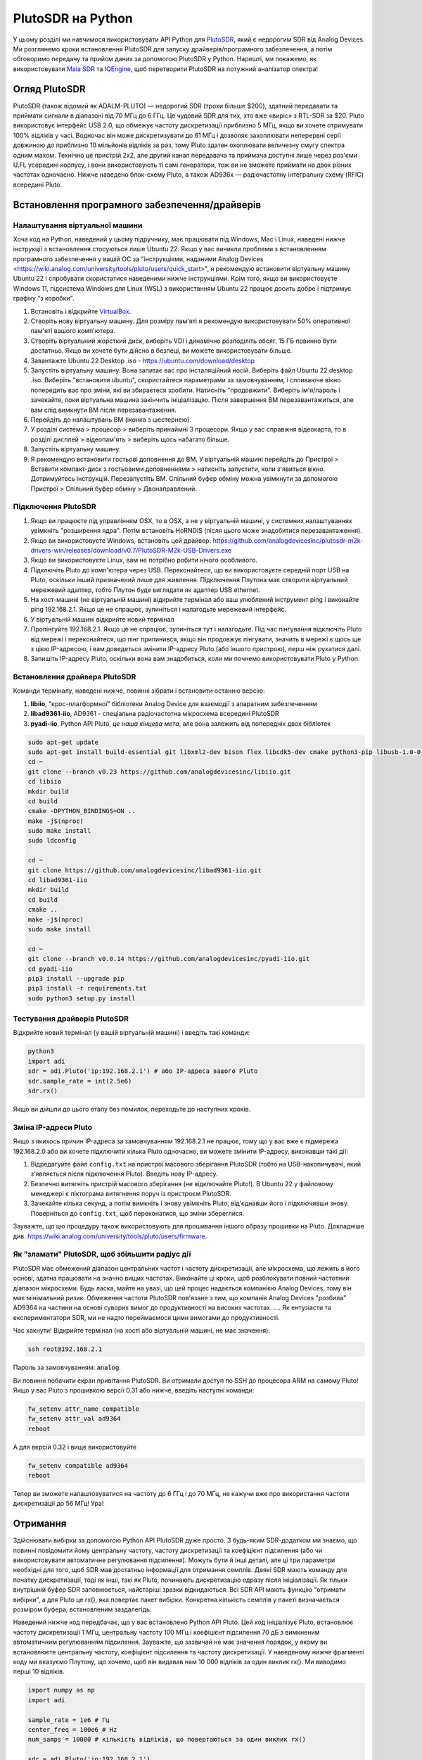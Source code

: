 .. _pluto-chapter:

####################################
PlutoSDR на Python
####################################

.. image:: ../_images/pluto.png
   :scale: 50 % 
   :align: center
   :alt: PlutoSDR від Analog Devices
   
У цьому розділі ми навчимося використовувати API Python для `PlutoSDR <https://www.analog.com/en/design-center/evaluation-hardware-and-software/evaluation-boards-kits/adalm-pluto.html>`_, який є недорогим SDR від Analog Devices.  Ми розглянемо кроки встановлення PlutoSDR для запуску драйверів/програмного забезпечення, а потім обговоримо передачу та прийом даних за допомогою PlutoSDR у Python.  Нарешті, ми покажемо, як використовувати `Maia SDR <https://maia-sdr.org/>`_ та `IQEngine <https://iqengine.org/>`_, щоб перетворити PlutoSDR на потужний аналізатор спектра!

************************
Огляд PlutoSDR
************************

PlutoSDR (також відомий як ADALM-PLUTO) — недорогий SDR (трохи більше $200), здатний передавати та приймати сигнали в діапазоні від 70 МГц до 6 ГГц.  Це чудовий SDR для тих, хто вже «виріс» з RTL-SDR за $20.  Pluto використовує інтерфейс USB 2.0, що обмежує частоту дискретизації приблизно 5 МГц, якщо ви хочете отримувати 100% відліків у часі.  Водночас він може дискретизувати до 61 МГц і дозволяє захоплювати неперервні серії довжиною до приблизно 10 мільйонів відліків за раз, тому Pluto здатен охоплювати величезну смугу спектра одним махом.  Технічно це пристрій 2x2, але другий канал передавача та приймача доступні лише через роз'єми U.FL усередині корпусу, і вони використовують ті самі генератори, тож ви не зможете приймати на двох різних частотах одночасно.  Нижче наведено блок-схему Pluto, а також AD936x — радіочастотну інтегральну схему (RFIC) всередині Pluto.

.. image:: ../_images/adi-adalm-pluto-diagram-large.jpg
   :scale: 60 %
   :align: center
   :alt: Блок-схема PlutoSDR

.. image:: ../_images/ad9361.svg
   :align: center
   :target: ../_images/ad9361.svg
   :alt: Блок-схема RFIC AD9361/AD9363 усередині PlutoSDR

***********************************************
Встановлення програмного забезпечення/драйверів
***********************************************

Налаштування віртуальної машини
###############################

Хоча код на Python, наведений у цьому підручнику, має працювати під Windows, Mac і Linux, наведені нижче інструкції з встановлення стосуються лише Ubuntu 22. Якщо у вас виникли проблеми з встановленням програмного забезпечення у вашій ОС за "інструкціями, наданими Analog Devices <https://wiki.analog.com/university/tools/pluto/users/quick_start>", я рекомендую встановити віртуальну машину Ubuntu 22 і спробувати скористатися наведеними нижче інструкціями.  Крім того, якщо ви використовуєте Windows 11, підсистема Windows для Linux (WSL) з використанням Ubuntu 22 працює досить добре і підтримує графіку "з коробки". 

1. Встановіть і відкрийте `VirtualBox <https://www.virtualbox.org/wiki/Downloads>`_.
2. Створіть нову віртуальну машину.  Для розміру пам'яті я рекомендую використовувати 50% оперативної пам'яті вашого комп'ютера.
3. Створіть віртуальний жорсткий диск, виберіть VDI і динамічно розподіліть обсяг.  15 ГБ повинно бути достатньо. Якщо ви хочете бути дійсно в безпеці, ви можете використовувати більше.
4. Завантажте Ubuntu 22 Desktop .iso - https://ubuntu.com/download/desktop
5. Запустіть віртуальну машину. Вона запитає вас про інсталяційний носій. Виберіть файл Ubuntu 22 desktop .iso.  Виберіть "встановити ubuntu", скористайтеся параметрами за замовчуванням, і спливаюче вікно попередить вас про зміни, які ви збираєтеся зробити. Натисніть "продовжити".  Виберіть ім'я/пароль і зачекайте, поки віртуальна машина закінчить ініціалізацію.  Після завершення ВМ перезавантажиться, але вам слід вимкнути ВМ після перезавантаження.
6. Перейдіть до налаштувань ВМ (іконка з шестернею).
7. У розділі система > процесор > виберіть принаймні 3 процесори.  Якщо у вас справжня відеокарта, то в розділі дисплей > відеопам'ять > виберіть щось набагато більше.
8. Запустіть віртуальну машину.
9. Я рекомендую встановити гостьові доповнення до ВМ. У віртуальній машині перейдіть до Пристрої > Вставити компакт-диск з гостьовими доповненнями > натисніть запустити, коли з'явиться вікно.  Дотримуйтесь інструкцій. Перезапустіть ВМ.  Спільний буфер обміну можна увімкнути за допомогою Пристрої > Спільний буфер обміну > Двонаправлений.

Підключення PlutoSDR
####################

1. Якщо ви працюєте під управлінням OSX, то в OSX, а не у віртуальній машині, у системних налаштуваннях увімкніть "розширення ядра".  Потім встановіть HoRNDIS (після цього може знадобитися перезавантаження).
2. Якщо ви використовуєте Windows, встановіть цей драйвер: https://github.com/analogdevicesinc/plutosdr-m2k-drivers-win/releases/download/v0.7/PlutoSDR-M2k-USB-Drivers.exe
3. Якщо ви використовуєте Linux, вам не потрібно робити нічого особливого.
4. Підключіть Pluto до комп'ютера через USB. Переконайтеся, що ви використовуєте середній порт USB на Pluto, оскільки інший призначений лише для живлення.  Підключення Плутона має створити віртуальний мережевий адаптер, тобто Плутон буде виглядати як адаптер USB ethernet.
5. На хост-машині (не віртуальній машині) відкрийте термінал або ваш улюблений інструмент ping і виконайте ping 192.168.2.1.  Якщо це не спрацює, зупиніться і налагодьте мережевий інтерфейс.
6. У віртуальній машині відкрийте новий термінал
7. Пропінгуйте 192.168.2.1.  Якщо це не спрацює, зупиніться тут і налагодьте.  Під час пінгування відключіть Pluto від мережі і переконайтеся, що пінг припинився, якщо він продовжує пінгувати, значить в мережі є щось ще з цією IP-адресою, і вам доведеться змінити IP-адресу Pluto (або іншого пристрою), перш ніж рухатися далі.
8. Запишіть IP-адресу Pluto, оскільки вона вам знадобиться, коли ми почнемо використовувати Pluto у Python.

Встановлення драйвера PlutoSDR
##############################

Команди терміналу, наведені нижче, повинні зібрати і встановити останню версію:

1. **libiio**, "крос-платформної" бібліотеки Analog Device для взаємодії з апаратним забезпеченням
2. **libad9361-iio**, AD9361 - спеціальна радіочастотна мікросхема всередині PlutoSDR
3. **pyadi-iio**, Python API Pluto, *це наша кінцева мета*, але вона залежить від попередніх двох бібліотек


.. code-block:: bash

 sudo apt-get update
 sudo apt-get install build-essential git libxml2-dev bison flex libcdk5-dev cmake python3-pip libusb-1.0-0-dev libavahi-client-dev libavahi-common-dev libaio-dev
 cd ~
 git clone --branch v0.23 https://github.com/analogdevicesinc/libiio.git
 cd libiio
 mkdir build
 cd build
 cmake -DPYTHON_BINDINGS=ON ..
 make -j$(nproc)
 sudo make install
 sudo ldconfig

 cd ~
 git clone https://github.com/analogdevicesinc/libad9361-iio.git
 cd libad9361-iio
 mkdir build
 cd build
 cmake ..
 make -j$(nproc)
 sudo make install

 cd ~
 git clone --branch v0.0.14 https://github.com/analogdevicesinc/pyadi-iio.git
 cd pyadi-iio
 pip3 install --upgrade pip
 pip3 install -r requirements.txt
 sudo python3 setup.py install

Тестування драйверів PlutoSDR
#############################

Відкрийте новий термінал (у вашій віртуальній машині) і введіть такі команди:

.. code-block:: bash

 python3
 import adi
 sdr = adi.Pluto('ip:192.168.2.1') # або IP-адреса вашого Pluto
 sdr.sample_rate = int(2.5e6)
 sdr.rx()

Якщо ви дійшли до цього етапу без помилок, переходьте до наступних кроків.

Зміна IP-адреси Pluto
####################################

Якщо з якихось причин IP-адреса за замовчуванням 192.168.2.1 не працює, тому що у вас вже є підмережа 192.168.2.0 або ви хочете підключити кілька Pluto одночасно, ви можете змінити IP-адресу, виконавши такі дії:

1. Відредагуйте файл ``config.txt`` на пристрої масового зберігання PlutoSDR (тобто на USB-накопичувачі, який з'являється після підключення Pluto).  Введіть нову IP-адресу.
2. Безпечно витягніть пристрій масового зберігання (не відключайте Pluto!). В Ubuntu 22 у файловому менеджері є піктограма витягнення поруч із пристроєм PlutoSDR.
3. Зачекайте кілька секунд, а потім вимкніть і знову увімкніть Pluto, від'єднавши його і підключивши знову.  Поверніться до ``config.txt``, щоб переконатися, що зміни збереглися.

Зауважте, що цю процедуру також використовують для прошивання іншого образу прошивки на Pluto. Докладніше див. https://wiki.analog.com/university/tools/pluto/users/firmware.

Як "зламати" PlutoSDR, щоб збільшити радіус дії
###############################################

PlutoSDR має обмежений діапазон центральних частот і частоту дискретизації, але мікросхема, що лежить в його основі, здатна працювати на значно вищих частотах.  Виконайте ці кроки, щоб розблокувати повний частотний діапазон мікросхеми.  Будь ласка, майте на увазі, що цей процес надається компанією Analog Devices, тому він має мінімальний ризик.  Обмеження частоти PlutoSDR пов'язане з тим, що компанія Analog Devices "розбила" AD9364 на частини на основі суворих вимог до продуктивності на високих частотах. .... Як ентузіасти та експериментатори SDR, ми не надто переймаємося цими вимогами до продуктивності.

Час хакнути! Відкрийте термінал (на хості або віртуальній машині, не має значення):

.. code-block:: bash

 ssh root@192.168.2.1

Пароль за замовчуванням: :code:`analog`.

Ви повинні побачити екран привітання PlutoSDR. Ви отримали доступ по SSH до процесора ARM на самому Pluto!
Якщо у вас Pluto з прошивкою версії 0.31 або нижче, введіть наступні команди:

.. code-block:: bash

 fw_setenv attr_name compatible
 fw_setenv attr_val ad9364
 reboot

А для версій 0.32 і вище використовуйте

.. code-block:: bash

 fw_setenv compatible ad9364
 reboot

Тепер ви зможете налаштовуватися на частоту до 6 ГГц і до 70 МГц, не кажучи вже про використання частоти дискретизації до 56 МГц!  Ура!

************************
Отримання
************************

Здійснювати вибірки за допомогою Python API PlutoSDR дуже просто.  З будь-яким SDR-додатком ми знаємо, що повинні повідомити йому центральну частоту, частоту дискретизації та коефіцієнт підсилення (або чи використовувати автоматичне регулювання підсилення).  Можуть бути й інші деталі, але ці три параметри необхідні для того, щоб SDR мав достатньо інформації для отримання семплів.  Деякі SDR мають команду для початку дискретизації, тоді як інші, такі як Pluto, починають дискретизацію одразу після ініціалізації. Як тільки внутрішній буфер SDR заповнюється, найстаріші зразки відкидаються.  Всі SDR API мають функцію "отримати вибірки", а для Pluto це rx(), яка повертає пакет вибірки.  Конкретна кількість семплів у пакеті визначається розміром буфера, встановленим заздалегідь.

Наведений нижче код передбачає, що у вас встановлено Python API Pluto.  Цей код ініціалізує Pluto, встановлює частоту дискретизації 1 МГц, центральну частоту 100 МГц і коефіцієнт підсилення 70 дБ з вимкненим автоматичним регулюванням підсилення.  Зауважте, що зазвичай не має значення порядок, у якому ви встановлюєте центральну частоту, коефіцієнт підсилення та частоту дискретизації.  У наведеному нижче фрагменті коду ми вказуємо Плутону, що хочемо, щоб він видавав нам 10 000 відліків за один виклик rx().  Ми виводимо перші 10 відліків.

.. code-block:: python

    import numpy as np
    import adi
    
    sample_rate = 1e6 # Гц
    center_freq = 100e6 # Hz
    num_samps = 10000 # кількість відліків, що повертаються за один виклик rx()
    
    sdr = adi.Pluto('ip:192.168.2.1')
    sdr.gain_control_mode_chan0 = 'manual'
    sdr.rx_hardwaregain_chan0 = 70.0 # дБ
    sdr.rx_lo = int(center_freq)
    sdr.sample_rate = int(sample_rate)
    sdr.rx_rf_bandwidth = int(sample_rate) # ширина фільтра, поки що встановлюємо рівною частоті дискретизації
    sdr.rx_buffer_size = num_samps
    
    samples = sdr.rx() # отримуємо семпли з Плутона
    print(samples[0:10])

Наразі ми не будемо робити з цими прикладами нічого цікавого, але решта цього підручника заповнена кодом на Python, який працює з прикладами IQ, подібно до того, що ми отримали вище.

Отримання приросту
##################

Pluto можна налаштувати на фіксоване або автоматичне посилення прийому. Автоматичне регулювання підсилення (АРУ) автоматично підлаштовує коефіцієнт підсилення для підтримання високого рівня сигналу (-12 дБFS для тих, кому цікаво).  АРУ не слід плутати з аналого-цифровим перетворювачем (АЦП), який оцифровує сигнал.  Технічно кажучи, АРУ - це замкнутий ланцюг зворотного зв'язку, який контролює коефіцієнт підсилення підсилювача у відповідь на отриманий сигнал.  Його мета - підтримувати постійний рівень вихідної потужності, незважаючи на зміну рівня вхідної потужності.  Зазвичай АРУ регулює коефіцієнт підсилення, щоб уникнути насичення приймача (тобто досягнення верхньої межі діапазону АЦП), одночасно дозволяючи сигналу "заповнити" якомога більше бітів АЦП.

Радіочастотна інтегральна схема, або RFIC, всередині PlutoSDR має модуль АРУ з кількома різними налаштуваннями.  (RFIC - це мікросхема, яка функціонує як приймач: вона передає і приймає радіохвилі).  По-перше, зверніть увагу, що коефіцієнт підсилення прийому на Pluto має діапазон від 0 до 74,5 дБ.  У "ручному" режимі АРУ вимкнено, і ви повинні вказати Плутону, який коефіцієнт підсилення прийому використовувати, наприклад:

.. code-block:: python
  
  sdr.gain_control_mode_chan0 = "manual" # вимкнути АРУ
  gain = 50.0 # допустимий діапазон від 0 до 74.5 дБ
  sdr.rx_hardwaregain_chan0 = gain # встановити коефіцієнт підсилення прийому

Якщо ви хочете увімкнути АРУ, ви повинні вибрати один з двох режимів:

1. :code:`sdr.gain_control_mode_chan0 = "slow_attack"`
2. :code:`sdr.gain_control_mode_chan0 = "fast_attack"`.

А з увімкненим АРУ ви не вказуєте значення для :code:`rx_hardwaregain_chan0`. Він буде проігнорований, оскільки Плутон сам підлаштовує коефіцієнт підсилення під сигнал. Плутон має два режими АРУ: швидка атака і повільна атака, як показано у наведеному вище коді. Різниця між ними інтуїтивно зрозуміла, якщо подумати. Режим швидкої атаки швидше реагує на сигнали.  Іншими словами, значення коефіцієнта підсилення змінюється швидше, коли рівень сигналу змінюється.  Пристосування до рівня потужності сигналу може бути важливим, особливо для дуплексних систем з часовим розділенням каналів (TDD), які використовують ту саму частоту для передавання і приймання. Встановлення регулятора підсилення в режим швидкої атаки для цього сценарію обмежує згасання сигналу.  У будь-якому з цих режимів, якщо немає сигналу, а є лише шум, АРУ максимально збільшить налаштування посилення; коли сигнал з'являється, він ненадовго насичує приймач, доки АРУ не зможе відреагувати і зменшити посилення.  Ви завжди можете перевірити поточний рівень підсилення у реальному часі за допомогою:

.. code-block:: python
 
 sdr._get_iio_attr('voltage0','hardwaregain', False)

Для отримання більш детальної інформації про АРУ Pluto, зокрема про те, як змінити розширені налаштування АРУ, зверніться до `розділу "Керування коефіцієнтом підсилення RX" на цій сторінці <https://wiki.analog.com/resources/tools-software/linux-drivers/iio-transceiver/ad9361>`_.

************************
Передача
************************

Перш ніж передавати будь-який сигнал за допомогою Pluto, переконайтеся, що ви підключили SMA-кабель між портом TX Pluto і будь-яким пристроєм, який буде виконувати роль приймача.  Важливо завжди починати з передачі по кабелю, особливо коли ви вчитеся "як" передавати, щоб переконатися, що SDR поводиться так, як ви плануєте.  Завжди тримайте потужність передачі на дуже низькому рівні, щоб не перевантажувати приймач, оскільки кабель не послаблює сигнал так, як це робить бездротовий канал.  Якщо у вас є атенюатор (наприклад, 30 дБ), зараз саме час ним скористатися.  Якщо у вас немає іншої SDR або аналізатора спектра, який би виконував роль приймача, теоретично ви можете використовувати порт RX на тому ж Pluto, але це може бути складно.  Я б рекомендував придбати RTL-SDR за $10, щоб використовувати його в якості приймача SDR.

Передача дуже схожа на прийом, за винятком того, що замість того, щоб сказати SDR отримати певну кількість семплів, ми дамо йому певну кількість семплів для передачі.  Замість :code:`rx_lo` ми будемо задавати :code:`tx_lo`, щоб вказати, на якій несучій частоті передавати.  Частота дискретизації є спільною для RX і TX, тому ми будемо задавати її як зазвичай.  Повний приклад передачі показано нижче, де ми генеруємо синусоїду на частоті +100 кГц, а потім передаємо складний сигнал на несучій частоті 915 МГц, в результаті чого приймач бачить несучу на частоті 915,1 МГц.  Насправді немає ніякої практичної причини робити це, ми могли б просто встановити center_freq на 915.1e6 і передати масив одиниць, але ми хотіли згенерувати складні зразки для демонстраційних цілей. 

.. code-block:: python
    
    import numpy as np
    import adi

    sample_rate = 1e6 # Гц
    center_freq = 915e6 # Hz

    sdr = adi.Pluto("ip:192.168.2.1")
    sdr.sample_rate = int(sample_rate)
    sdr.tx_rf_bandwidth = int(sample_rate) # смуга пропускання фільтра, просто встановіть її рівною частоті дискретизації
    sdr.tx_lo = int(center_freq)
    sdr.tx_hardwaregain_chan0 = -50 # Збільшення для збільшення потужності tx, допустимий діапазон від -90 до 0 дБ
    
    N = 10000 # кількість відліків для передачі за один раз
    t = np.arange(N)/sample_rate
    samples = 0.5*np.exp(2.0j*np.pi*100e3*t) # Імітуємо синусоїду з частотою 100 кГц, тому на приймачі вона має з'явитися на частоті 915.1 МГц
    samples *= 2**14 # PlutoSDR очікує, що відліки будуть між -2^14 та +2^14, а не між -1 та +1, як у деяких SDR

    # Передамо нашу партію відліків 100 разів, таким чином, це має бути 1 секунда відліків сумарно, якщо USB витримає
    for i in range(100):
        sdr.tx(samples) # передаємо пакет семплів один раз

Ось кілька зауважень щодо цього коду.  По-перше, ви хочете змоделювати ваші IQ-зразки так, щоб вони були між -1 і 1, але потім перед передачею ми повинні масштабувати їх на 2^14 через те, як Analog Devices реалізували функцію :code:`tx()`.  Якщо ви не впевнені, які ваші min/max значення, просто роздрукуйте їх за допомогою :code:`print(np.min(samples), np.max(samples))` або напишіть інструкцію if, щоб переконатися, що вони ніколи не будуть вищими за 1 або нижчими за -1 (припускаючи, що код йде перед масштабуванням на 2^14).  Що стосується коефіцієнта підсилення передачі, то діапазон становить від -90 до 0 дБ, тобто 0 дБ - це найвища потужність передачі.  Ми завжди хочемо починати з низької потужності передачі, а потім збільшувати її, якщо це необхідно, тому за замовчуванням ми встановили коефіцієнт підсилення на -50 дБ, що є нижньою межею діапазону.  Не встановлюйте його на 0 дБ лише тому, що ваш сигнал не з'являється; можливо, щось ще не так, і ви не хочете підсмажити свій приймач. 

Передача семплів у режимі повтору
#################################

Якщо ви хочете безперервно передавати один і той самий набір семплів на повторі, замість того, щоб використовувати цикл for/while в Python, як ми робили вище, ви можете сказати Pluto, щоб він це робив, використовуючи лише один рядок:

.. code-block:: python

 sdr.tx_cyclic_buffer = True # Увімкнути циклічні буфери

Після цього ви передасте свої семпли як зазвичай: :code:`sdr.tx(samples)` лише один раз, а Pluto продовжить передачу сигналу безперервно, доки не буде викликано деструктор об'єкта sdr.  Щоб змінити семпли, які безперервно передаються, не можна просто викликати :code:`sdr.tx(samples)` знову з новим набором семплів, потрібно спочатку викликати :code:`sdr.tx_destroy_buffer()`, а потім викликати :code:`sdr.tx(samples)`.

Легальна передача в ефір
########################

Незліченну кількість разів студенти запитували мене, на яких частотах їм дозволено передавати за допомогою антени (у Сполучених Штатах).  Наскільки мені відомо, коротка відповідь - жодної.  Зазвичай, коли люди вказують на конкретні правила, які говорять про обмеження потужності передачі, вони мають на увазі "Розділ 47, частина 15" (47 CFR 15) правил FCC <https://www.ecfr.gov/cgi-bin/text-idx?SID=7ce538354be86061c7705af3a5e17f26&mc=true&node=pt47.1.15&rgn=div5>`_.  Але це правила для виробників, які створюють і продають пристрої, що працюють у діапазонах ISM, і в цих правилах обговорюється, як їх слід тестувати.  Пристрої, що підпадають під дію Частини 15, не потребують ліцензії на експлуатацію в будь-якому спектрі, але сам пристрій повинен мати дозвіл/сертифікат, який підтверджує, що він працює відповідно до правил FCC, перш ніж його можна буде продавати.  Правила Частини 15 визначають максимальні рівні потужності передачі та прийому для різних частин спектра, але жоден з них насправді не стосується людини, яка передає сигнал за допомогою SDR або саморобного радіоприймача.  Єдині правила, які я зміг знайти щодо радіоприймачів, які не є продуктами, що продаються, стосуються роботи малопотужних радіостанцій у діапазонах AM або FM.  Існує також розділ про "саморобні пристрої", але в ньому конкретно сказано, що він не поширюється на все, що зібрано з набору, і було б великою натяжкою сказати, що передавальна установка, яка використовує SDR, є саморобним пристроєм.  Таким чином, правила FCC - це не просто "ви можете передавати на цих частотах тільки нижче цих рівнів потужності", а скоріше величезний набір правил, призначених для тестування і дотримання вимог.

Інший спосіб подивитися на це - сказати: "Ну, це не пристрої Частини 15, але давайте дотримуватися правил Частини 15, як якщо б це були пристрої Частини 15".  Для діапазону 915 МГц ISM правила такі: "Напруженість поля будь-яких випромінювань, що випромінюються в зазначеному діапазоні частот, не повинна перевищувати 500 мікровольт/метр на відстані 30 метрів. Межа випромінювання в цьому пункті базується на вимірювальних приладах, що використовують середній детектор".  Отже, як бачите, це не так просто, як максимальна потужність передачі у ватах.

Тепер, якщо у вас є ліцензія на аматорське радіо (ham), FCC дозволяє вам використовувати певні діапазони, відведені для аматорського радіо.  Існують певні правила, яких слід дотримуватися, і максимальні потужності передачі, але, принаймні, ці цифри вказані у ватах 
ефективної випромінюваної потужності.  `Ця інфографіка <https://www.arrl.org/files/file/Regulatory/Band%20Chart/Hambands4_Color_11x8_5.pdf>`_ показує, які діапазони доступні для використання залежно від класу вашої ліцензії (Технік, General та Extra).  Я б рекомендував усім, хто зацікавлений у передаванні з використанням SDR, отримати ліцензію радіоаматора, див. `ARRL's Getting Licensed page <http://www.arrl.org/getting-licensed>`_ для отримання додаткової інформації.

Якщо хтось має більш детальну інформацію про те, що дозволено, а що ні, будь ласка, напишіть мені.

************************************************
Одночасна передача і прийом
************************************************

Використовуючи трюк tx_cyclic_buffer, ви можете легко приймати і передавати одночасно, запускаючи передавач, а потім приймаючи. 
Наступний код показує робочий приклад передачі QPSK-сигналу в смузі 915 МГц, його прийому і побудови PSD.

.. code-block:: python

    import numpy as np
    import adi
    import matplotlib.pyplot as plt

    sample_rate = 1e6 # Hz
    center_freq = 915e6 # Hz
    num_samps = 100000 # кількість відліків за виклик rx()

    sdr = adi.Pluto("ip:192.168.2.1")
    sdr.sample_rate = int(sample_rate)

    # Конфігурація Tx
    sdr.tx_rf_bandwidth = int(sample_rate) # смуга пропускання фільтра, просто встановіть її рівною частоті дискретизації
    sdr.tx_lo = int(center_freq)
    sdr.tx_hardwaregain_chan0 = -50 # Збільшення для збільшення потужності tx, допустимий діапазон від -90 до 0 дБ

    # Конфігурація Rx
    sdr.rx_lo = int(center_freq)
    sdr.rx_rf_bandwidth = int(sample_rate)
    sdr.rx_buffer_size = num_samps
    sdr.gain_control_mode_chan0 = 'manual'
    sdr.rx_hardwaregain_chan0 = 0.0 # dB, збільшуйте, щоб збільшити коефіцієнт підсилення прийому, але будьте обережні, щоб не наситити АЦП

    # Створити форму сигналу передачі (QPSK, 16 відліків на символ)
    num_symbols = 1000
    x_int = np.random.randint(0, 4, num_symbols) # від 0 до 3
    x_degrees = x_int*360/4.0 + 45 # 45, 135, 225, 315 градусів
    x_radians = x_degrees*np.pi/180.0 # sin() і cos() беруть в радіанах
    x_symbols = np.cos(x_radians) + 1j*np.sin(x_radians) # отримуємо наші комплексні символи QPSK
    samples = np.repeat(x_symbols, 16) # 16 відліків на символ (прямокутні імпульси)
    samples *= 2**14 # PlutoSDR очікує, що відліки будуть між -2^14 та +2^14, а не -1 та +1, як у деяких SDR

    # Запустити передавач
    sdr.tx_cyclic_buffer = True # Увімкнути циклічні буфери
    sdr.tx(samples) # почати передачу

    # Про всяк випадок очистимо буфер
    for i in range (0, 10):
        raw_data = sdr.rx()
        
    # Отримуємо зразки
    rx_samples = sdr.rx()
    print(rx_samples)

    # Зупинити передачу
    sdr.tx_destroy_buffer()

    # Обчислити спектральну щільність потужності (частотна версія сигналу)
    psd = np.abs(np.fft.fftshift(np.fft.fft(rx_samples)))**2
    psd_dB = 10*np.log10(psd)
    f = np.linspace(sample_rate/-2, sample_rate/2, len(psd))

    # Побудова часової області графіка
    plt.figure(0)
    plt.plot(np.real(rx_samples[::100]))
    plt.plot(np.imag(rx_samples[::100]))
    plt.xlabel("Time")

    # Побудувати область частот
    plt.figure(1)
    plt.plot(f/1e6, psd_dB)
    plt.xlabel("Частота [МГц]")
    plt.ylabel("PSD")
    plt.show()

Ви повинні побачити щось на зразок цього, якщо у вас справні антени або підключений кабель:

.. image:: ../_images/pluto_tx_rx.svg
   :align: center 

Корисно повільно відрегулювати :code:`sdr.tx_hardwaregain_chan0` і :code:`sdr.rx_hardwaregain_chan0`, щоб переконатися, що отриманий сигнал слабшає/посилюється відповідно до очікувань.

************************
Довідковий API
************************

Повний список властивостей і функцій sdr, які можна викликати, наведено у коді `pyadi-iio Pluto Python (AD936X) <https://github.com/analogdevicesinc/pyadi-iio/blob/master/adi/ad936x.py>`_.

************************
Вправи з Python
************************

Замість того, щоб надавати вам код для виконання, я створив кілька вправ, де 95% коду надано, а решту коду досить просто написати на Python, щоб ви могли його створити.  Вправи не мають бути складними. У них бракує лише достатньої кількості коду, щоб змусити вас подумати.

Вправа 1: Визначення пропускної здатності USB
#############################################

Давайте спробуємо отримати зразки з PlutoSDR, і в процесі подивимося, скільки зразків в секунду ми зможемо пропустити через USB 2.0 з'єднання.  

**Ваше завдання - створити Python-скрипт, який визначатиме швидкість отримання семплів у Python, тобто підраховуватиме отримані семпли і відстежуватиме час, щоб визначити швидкість.  Потім спробуйте використовувати різні значення sample_rate і buffer_size, щоб побачити, як це впливає на максимальну досяжну швидкість.**.

Майте на увазі, якщо ви отримуєте менше семплів на секунду, ніж вказано sample_rate, це означає, що ви втрачаєте/відкидаєте певну частину семплів, що, швидше за все, станеться на високих sample_rate. Pluto використовує лише USB 2.0.

Наступний код буде відправною точкою, але містить інструкції, необхідні для виконання цього завдання.

.. code-block:: python

 import numpy as np
 import adi
 import matplotlib.pyplot as plt
 import time
 
 sample_rate = 10e6 # Hz
 center_freq = 100e6 # Hz
 
 sdr = adi.Pluto("ip:192.168.2.1")
 sdr.sample_rate = int(sample_rate)
 sdr.rx_rf_bandwidth = int(sample_rate) # смуга пропускання фільтра, просто встановіть її рівною частоті дискретизації
 sdr.rx_lo = int(center_freq)
 sdr.rx_buffer_size = 1024 # це буфер, який плутон використовує для буферизації семплів
 samples = sdr.rx() # отримуємо вибірки з Плутона

Крім того, для того, щоб засікти час виконання чогось, ви можете використати наступний код:

.. code-block:: python

 start_time = time.time()
 # робимо щось
 end_time = time.time()
 print('пройшло секунд:', end_time - start_time)

Ось кілька підказок, які допоможуть вам розпочати роботу.

Порада 1: Вам потрібно помістити рядок "samples = sdr.rx()" у цикл, який виконується багато разів (наприклад, 100 разів). Ви повинні порахувати, скільки зразків ви отримаєте при кожному виклику sdr.rx(), відстежуючи при цьому, скільки часу пройшло.

Підказка 2: Те, що ви підраховуєте кількість відліків за секунду, не означає, що ви повинні отримувати відліки рівно за 1 секунду. Ви можете розділити кількість отриманих відліків на кількість часу, що минув.

Підказка 3: Почніть з sample_rate = 10e6, як показано у коді, оскільки ця швидкість набагато більша, ніж може підтримувати USB 2.0. Ви зможете побачити, скільки даних проходить.  Потім ви можете змінити rx_buffer_size. Зробіть його набагато більшим і подивіться, що станеться.  Після того, як у вас буде робочий скрипт і ви погралися з rx_buffer_size, спробуйте відрегулювати sample_rate. Визначте, наскільки низько вам потрібно опуститися, щоб отримувати 100% відліків у Python (тобто, відліки зі 100% робочим циклом).

Порада 4: У вашому циклі, де ви викликаєте sdr.rx(), намагайтеся робити якомога менше, щоб не додавати додаткової затримки у часі виконання. Не робіть нічого інтенсивного, наприклад, не друкуйте зсередини циклу.

У цій вправі ви отримаєте уявлення про максимальну пропускну здатність USB 2.0. Ви можете знайти інформацію в Інтернеті, щоб перевірити свої висновки.

Як бонус, спробуйте змінити center_freq і rx_rf_bandwidth, щоб побачити, чи впливає це на швидкість отримання зразків з Pluto.

Вправа 2: Створення спектрограми/водоспаду
##########################################

У цій вправі ви створите спектрограму, так званий водоспад, про який ми дізналися наприкінці розділу :ref:`freq-domain-chapter`.  Спектрограма - це просто набір відображених БПФ, накладених один на одного. Іншими словами, це зображення, одна вісь якого представляє частоту, а інша - час.

У розділі :ref:`freq-domain-chapter` ми вивчили код Python для виконання ШПФ.  Для цієї вправи ви можете використовувати фрагменти коду з попередньої вправи, а також трохи базового коду Python.

Підказки:

1. Спробуйте встановити розмір буфера sdr.rx_buffer_size рівним розміру ШПФ, щоб завжди виконувати 1 ШПФ для кожного виклику `sdr.rx()`.
2. Створіть двовимірний масив для зберігання всіх результатів ШПФ, де кожен рядок - це 1 ШПФ.  Створити двовимірний масив, заповнений нулями, можна за допомогою `np.zeros((num_rows, fft_size))`.  Доступ до рядка i масиву з допомогою: `waterfall_2darray[i,:]`.
3. `plt.imshow()` - зручний спосіб виведення на екран двовимірного масиву. Він автоматично масштабує колір.

Як варіант, зробіть оновлення спектрограми в реальному часі.




******
Pluto+
******

Pluto+ (також відомий як Pluto Plus) — неофіційна вдосконалена версія оригінального PlutoSDR, яку переважно можна придбати на AliExpress.  Він має порт Gigabit Ethernet, обидва канали RX і обидва канали TX, виведені на SMA, слот MicroSD, VCTCXO з точністю 0,5 ppm та вхід зовнішнього тактового сигналу через роз'єм U.FL на друкованій платі.

.. image:: ../_images/pluto_plus.png
   :scale: 70 %
   :align: center
   :alt: Pluto Plus

Порт Ethernet — це величезне оновлення, адже він суттєво збільшує частоту дискретизації, яку можна отримати під час прийому або передавання із 100% робочим циклом.  Pluto та Pluto+ за замовчуванням використовують 16 біт для I та Q, хоча АЦП має лише 12 біт, тому це 4 байти на IQ-відлік.  Gigabit Ethernet з ефективністю 90% забезпечує приблизно 900 Мбіт/с або 112,5 МБ/с, а це відповідає максимально можливій частоті дискретизації близько 28 МГц, якщо ви хочете отримувати всі відліки протягом тривалого часу (наприклад, більше секунди).  Для порівняння, USB 3.0 може досягати приблизно 56 МГц, а USB 2.0 — близько 5 МГц.  Існує також обмеження на те, скільки даних Python може прийняти, залежно від продуктивності вашого комп'ютера, а також від конкретної задачі DSP, яку ви хочете виконувати над відліками (або швидкості запису на диск, якщо ви просто зберігаєте їх у файл).  Реалістичніші частоти дискретизації для застосунків на Python із Pluto+ через Ethernet лежать ближче до 10 МГц.

.. image:: ../_images/pluto_plus_pcb.jpg
   :scale: 30 %
   :align: center
   :alt: Фото плати Pluto Plus

Щоб задати IP-адресу для Ethernet-порту, підключіть Pluto+ через USB і відкрийте пристрій масового зберігання, відредагувавши ``config.txt`` та заповнивши секцію :code:`[USB_ETHERNET]`.  Перезавантажте Pluto+.  Після цього ви зможете підключатися до Pluto+ по SSH через Ethernet, використовуючи введену IP-адресу.  Якщо все працює, можете переключити кабель micro USB до порту 5 В, щоб він лише живив Pluto+, а всі дані передавалися через Ethernet.  Пам'ятайте, що навіть звичайний PlutoSDR (і Pluto+) може дискретизувати до 61 МГц смуги та отримувати неперервні блоки приблизно по 10 млн відліків за раз, якщо робити паузи між блоками, що дозволяє будувати потужні системи спектрального моніторингу.

Код на Python для Pluto+ буде таким самим, як і для PlutoSDR, лише замініть :code:`192.168.2.1` на IP-адресу Ethernet, яку ви задали.  Спробуйте приймати відліки у циклі, підраховуючи їх кількість, щоб побачити, наскільки високо можна підняти частоту дискретизації, все ще отримуючи приблизно стільки відліків на секунду, скільки задає частота дискретизації.  Підказка: збільшення ``rx_buffer_size`` до дуже великого значення допомагає підвищити пропускну здатність.

************
AntSDR E200
************

AntSDR E200, який далі називатимемо просто AntSDR, — недорогий SDR на базі AD936X, дуже схожий на Pluto та Pluto+, що його виробляє шанхайська компанія MicroPhase.  Як і Pluto+, він використовує гігабітний Ethernet, хоча AntSDR не має опції передавання даних через USB.  Унікальність AntSDR у тому, що він може працювати як Pluto, використовуючи бібліотеку IIO, або як USRP, використовуючи бібліотеку UHD.  За замовчуванням він постачається в режимі Pluto, але перехід до режиму USRP/UHD — це проста заміна прошивки.  Обидва варіанти прошивок практично повністю запозичені в Analog Devices/Ettus із мінімальними змінами для підтримки апаратного забезпечення AntSDR.  Ще одна особливість — можливість придбати плату як із чипом 9363, так і 9361; хоча це функціонально однакові мікросхеми, на заводі 9361 відбирають за вищими ВЧ-характеристиками на верхніх частотах.  Зауважте, що Pluto та Pluto+ постачаються лише з 9363.  У специфікації AntSDR для версії на 9363 вказано максимум 3,8 ГГц і 20 МГц частоти дискретизації, але на практиці це не так: він досягає повних 6 ГГц і приблизно 60 МГц частоти дискретизації (хоча через інтерфейс 1GbE не завжди вдається передати 100% відліків).  Як і інші Pluto, AntSDR — це пристрій 2x2, причому другі канали передавача та приймача доступні через роз'єми U.FL на платі.  Інші ВЧ-характеристики та технічні параметри дуже схожі або ідентичні Pluto/Pluto+.  Придбати AntSDR можна на `Crowd Supply <https://www.crowdsupply.com/microphase-technology/antsdr-e200#products>`_ та на AliExpress.

.. image:: ../_images/AntSDR.png
   :scale: 80 %
   :align: center
   :alt: SDR AntSDR E200 у додатковому корпусі

Невеликий DIP-перемикач на AntSDR визначає, завантажуватися з SD-карти чи з вбудованої флеш-пам'яті Quad SPI (QSPI).  На момент написання E200 постачається з прошивкою Pluto у QSPI та прошивкою USRP/UHD на SD-карті, тож перемикач дозволяє миттєво перемикатися між режимами без додаткових дій.

Блок-схему E200 наведено нижче.

.. image:: ../_images/AntSDR_E200_block_diagram.png
   :scale: 80 %
   :align: center
   :alt: Блок-схема AntSDR E200

Налаштування та використання AntSDR у режимі Pluto схоже на Pluto+: зверніть увагу, що IP-адреса за замовчуванням — 192.168.1.10, і пристрій не має USB-підключення для передавання даних, тож немає пристрою масового зберігання для оновлення прошивки чи зміни налаштувань.  Натомість для оновлення прошивки можна використати SD-карту, а для зміни налаштувань — SSH.  Крім того, якщо ви можете підключитися по SSH, змінити IP-адресу пристрою можна командою :code:`fw_setenv ipaddr_eth 192.168.2.1`, підставивши бажану адресу.  Прошивку Pluto/IIO можна знайти тут: https://github.com/MicroPhase/antsdr-fw-patch, а прошивку USRP/UHD — тут: https://github.com/MicroPhase/antsdr_uhd.

Якщо на SD-карті немає драйвера USRP/UHD або ви хочете встановити найновішу версію, дотримуйтеся `цих інструкцій <https://github.com/MicroPhase/antsdr_uhd?tab=readme-ov-file#quick-start-guide>`_, щоб встановити прошивку USRP/UHD на AntSDR, а також хостові драйвери на свій комп'ютер.  Це дещо модифікована версія стандартного коду UHD для хоста.  Після встановлення можна використовувати :code:`uhd_find_devices` та :code:`uhd_usrp_probe` як зазвичай (див. розділ :ref:`usrp-chapter` для додаткової інформації та прикладів коду, що працюватиме з AntSDR у режимі USRP).  Ось команди, які використовувалися для встановлення хостового коду на Ubuntu 22:

.. code-block:: bash

 sudo apt-get update
 sudo apt-get install autoconf automake build-essential ccache cmake cpufrequtils doxygen ethtool \
 g++ git inetutils-tools libboost-all-dev libncurses5 libncurses5-dev libusb-1.0-0 libusb-1.0-0-dev \
 libusb-dev python3-dev python3-mako python3-numpy python3-requests python3-scipy python3-setuptools \
 python3-ruamel.yaml
 cd ~
 git clone git@github.com:MicroPhase/antsdr_uhd.git
 cd host
 mkdir build
 cd build
 cmake -DENABLE_X400=OFF -DENABLE_N320=OFF -DENABLE_X300=OFF -DENABLE_USRP2=OFF -DENABLE_USRP1=OFF -DENABLE_N300=OFF -DENABLE_E320=OFF  -DENABLE_E300=OFF ../
 (NOTE - at this point, make sure in the "enabled components" you see ANT and LibUHD - Python API)
 make -j8
 sudo make install
 sudo ldconfig
 export PYTHONPATH="${PYTHONPATH}:/usr/local/lib/python3/dist-packages"
 sudo sysctl -w net.core.rmem_max=1000000
 sudo sysctl -w net.core.wmem_max=1000000

На самому пристрої використовувалася прошивка USRP із SD-карти, що постачалася разом з AntSDR, для цього потрібно перевести DIP-перемикач під Ethernet-портом у положення «SD».

AntSDR можна виявити та опитати за допомогою таких команд:

.. code-block:: bash

 uhd_find_devices --args addr=192.168.1.10
 uhd_usrp_probe --args addr=192.168.1.10

Нижче наведено приклад виводу у разі успішної роботи:

.. code-block:: bash

   $ uhd_find_devices --args addr=192.168.1.10
   [INFO] [UHD] linux; GNU C++ version 11.3.0; Boost_107400; UHD_4.1.0.0-0-d2f0b1b1
   --------------------------------------------------
   -- UHD Device 0
   --------------------------------------------------
   Device Address:
      serial: 0223D80FF0D767EBC6D3AAAA6793E64D
      addr: 192.168.1.10
      name: ANTSDR-E200
      product: E200  v1
      type: ant

   $ uhd_usrp_probe --args addr=192.168.1.10
   [INFO] [UHD] linux; GNU C++ version 11.3.0; Boost_107400; UHD_4.1.0.0-0-d2f0b1b1
   [INFO] [ANT] Detected Device: ANTSDR
   [INFO] [ANT] Initialize CODEC control...
   [INFO] [ANT] Initialize Radio control...
   [INFO] [ANT] Performing register loopback test...
   [INFO] [ANT] Register loopback test passed
   [INFO] [ANT] Performing register loopback test...
   [INFO] [ANT] Register loopback test passed
   [INFO] [ANT] Setting master clock rate selection to 'automatic'.
   [INFO] [ANT] Asking for clock rate 16.000000 MHz...
   [INFO] [ANT] Actually got clock rate 16.000000 MHz.
   _____________________________________________________
   /
   |       Device: B-Series Device
   |     _____________________________________________________
   |    /
   |   |       Mboard: B210
   |   |   magic: 45568
   |   |   eeprom_revision: v0.1
   |   |   eeprom_compat: 1
   |   |   product: MICROPHASE
   |   |   name: ANT
   |   |   serial: 0223D80FF0D767EBC6D3AAAA6793E64D
   |   |   FPGA Version: 16.0
   |   |
   |   |   Time sources:  none, internal, external
   |   |   Clock sources: internal, external
   |   |   Sensors: ref_locked
   |   |     _____________________________________________________
   |   |    /
   |   |   |       RX DSP: 0
   |   |   |
   |   |   |   Freq range: -8.000 to 8.000 MHz
   |   |     _____________________________________________________
   |   |    /
   |   |   |       RX DSP: 1
   |   |   |
   |   |   |   Freq range: -8.000 to 8.000 MHz
   |   |     _____________________________________________________
   |   |    /
   |   |   |       RX Dboard: A
   |   |   |     _____________________________________________________
   |   |   |    /
   |   |   |   |       RX Frontend: A
   |   |   |   |   Name: FE-RX1
   |   |   |   |   Antennas: TX/RX, RX2
   |   |   |   |   Sensors: temp, rssi, lo_locked
   |   |   |   |   Freq range: 50.000 to 6000.000 MHz
   |   |   |   |   Gain range PGA: 0.0 to 76.0 step 1.0 dB
   |   |   |   |   Bandwidth range: 200000.0 to 56000000.0 step 0.0 Hz
   |   |   |   |   Connection Type: IQ
   |   |   |   |   Uses LO offset: No
   |   |   |     _____________________________________________________
   |   |   |    /
   |   |   |   |       RX Frontend: B
   |   |   |   |   Name: FE-RX2
   |   |   |   |   Antennas: TX/RX, RX2
   |   |   |   |   Sensors: temp, rssi, lo_locked
   |   |   |   |   Freq range: 50.000 to 6000.000 MHz
   |   |   |   |   Gain range PGA: 0.0 to 76.0 step 1.0 dB
   |   |   |   |   Bandwidth range: 200000.0 to 56000000.0 step 0.0 Hz
   |   |   |   |   Connection Type: IQ
   |   |   |   |   Uses LO offset: No
   |   |   |     _____________________________________________________
   |   |   |    /
   |   |   |   |       RX Codec: A
   |   |   |   |   Name: B210 RX dual ADC
   |   |   |   |   Gain Elements: None
   |   |     _____________________________________________________
   |   |    /
   |   |   |       TX DSP: 0
   |   |   |
   |   |   |   Freq range: -8.000 to 8.000 MHz
   |   |     _____________________________________________________
   |   |    /
   |   |   |       TX DSP: 1
   |   |   |
   |   |   |   Freq range: -8.000 to 8.000 MHz
   |   |     _____________________________________________________
   |   |    /
   |   |   |       TX Dboard: A
   |   |   |     _____________________________________________________
   |   |   |    /
   |   |   |   |       TX Frontend: A
   |   |   |   |   Name: FE-TX1
   |   |   |   |   Antennas: TX/RX
   |   |   |   |   Sensors: temp, lo_locked
   |   |   |   |   Freq range: 50.000 to 6000.000 MHz
   |   |   |   |   Gain range PGA: 0.0 to 89.8 step 0.2 dB
   |   |   |   |   Bandwidth range: 200000.0 to 56000000.0 step 0.0 Hz
   |   |   |   |   Connection Type: IQ
   |   |   |   |   Uses LO offset: No
   |   |   |     _____________________________________________________
   |   |   |    /
   |   |   |   |       TX Frontend: B
   |   |   |   |   Name: FE-TX2
   |   |   |   |   Antennas: TX/RX
   |   |   |   |   Sensors: temp, lo_locked
   |   |   |   |   Freq range: 50.000 to 6000.000 MHz
   |   |   |   |   Gain range PGA: 0.0 to 89.8 step 0.2 dB
   |   |   |   |   Bandwidth range: 200000.0 to 56000000.0 step 0.0 Hz

Нарешті, ви можете перевірити роботу Python API за допомогою такого фрагмента коду (у терміналі Python або в скрипті):

.. code-block:: python

 import uhd
 usrp = uhd.usrp.MultiUSRP("addr=192.168.1.10")
 samples = usrp.recv_num_samps(10000, 100e6, 1e6, [0], 50)
 print(samples[0:10])

Це має прийняти 10 000 відліків із центральною частотою 100 МГц, частотою дискретизації 1 МГц і підсиленням 50 дБ.  Код виведе IQ-значення перших 10 відліків, щоб переконатися, що все працює.  Для подальших кроків і додаткових прикладів зверніться до розділу :ref:`usrp-chapter`.

Якщо при :code:`import uhd` ви бачите ModuleNotFoundError, додайте до файлу ``.bashrc`` такий рядок:

.. code-block:: bash

 export PYTHONPATH="${PYTHONPATH}:/usr/local/lib/python3/dist-packages"

************
AntSDR E310
************

Окрім E200, MicroPhase також випускає модель AntSDR E310.  AntSDR E310 дуже схожий на E200, але має другий канал приймача та другий канал передавача, виведені на SMA-роз'єми спереду, і наразі підтримує лише режим Pluto/IIO (режиму USRP немає).  Він використовує ту саму FPGA, що й E200.  Ще одна відмінність — додатковий порт USB-C, який працює як інтерфейс USB OTG (наприклад, для підключення USB-накопичувача).  AntSDR E310 доступний лише на `AliExpress <https://www.aliexpress.us/item/3256802994929985.html?gatewayAdapt=glo2usa4itemAdapt>`_ (на Crowd Supply, як E200, його немає).  На момент написання E310 коштує приблизно стільки ж, скільки й E200, тож якщо ви не плануєте використовувати «режим USRP» і цінуєте додаткові канали на SMA навіть за трохи більших габаритів, E310 — гарний вибір.

.. image:: ../_images/AntSDR_E310.png
   :scale: 80 %
   :align: center
   :alt: SDR AntSDR E310 у додатковому корпусі

.. image:: ../_images/AntSDR_Comparison.jpg
   :scale: 70 %
   :align: center
   :alt: AntSDR E200 та E310 поруч
